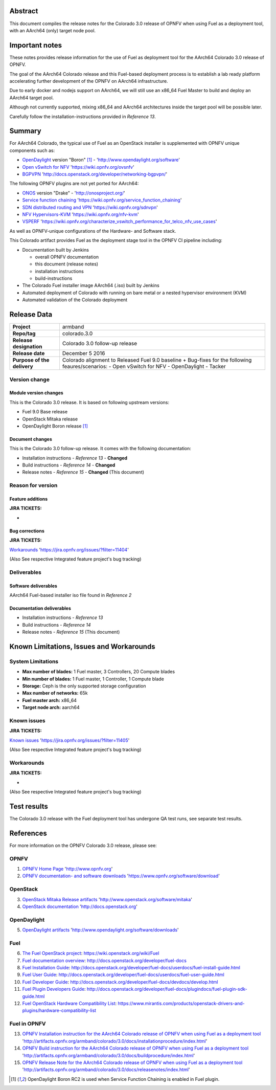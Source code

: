 .. This document is protected/licensed under the following conditions
.. (c) Jonas Bjurel (Ericsson AB)
.. Licensed under a Creative Commons Attribution 4.0 International License.
.. You should have received a copy of the license along with this work.
.. If not, see <http://creativecommons.org/licenses/by/4.0/>.

========
Abstract
========

This document compiles the release notes for the Colorado 3.0 release of
OPNFV when using Fuel as a deployment tool, with an AArch64 (only) target
node pool.

===============
Important notes
===============

These notes provides release information for the use of Fuel as deployment
tool for the AArch64 Colorado 3.0 release of OPNFV.

The goal of the AArch64 Colorado release and this Fuel-based deployment process
is to establish a lab ready platform accelerating further development
of the OPNFV on AArch64 infrastructure.

Due to early docker and nodejs support on AArch64, we will still use an
x86_64 Fuel Master to build and deploy an AArch64 target pool.

Although not currently supported, mixing x86_64 and AArch64 architectures
inside the target pool will be possible later.

Carefully follow the installation-instructions provided in *Reference 13*.

=======
Summary
=======

For AArch64 Colorado, the typical use of Fuel as an OpenStack installer is
supplemented with OPNFV unique components such as:

- `OpenDaylight <http://www.opendaylight.org/software>`_ version "Boron" [1]_ - 'http://www.opendaylight.org/software'

- `Open vSwitch for NFV <https://wiki.opnfv.org/ovsnfv>`_ 'https://wiki.opnfv.org/ovsnfv'

- `BGPVPN <http://docs.openstack.org/developer/networking-bgpvpn>`_ 'http://docs.openstack.org/developer/networking-bgpvpn/'

The following OPNFV plugins are not yet ported for AArch64:

- `ONOS <http://onosproject.org/>`_ version "Drake" - 'http://onosproject.org/'

- `Service function chaining <https://wiki.opnfv.org/service_function_chaining>`_ 'https://wiki.opnfv.org/service_function_chaining'

- `SDN distributed routing and VPN <https://wiki.opnfv.org/sdnvpn>`_ 'https://wiki.opnfv.org/sdnvpn'

- `NFV Hypervisors-KVM <https://wiki.opnfv.org/nfv-kvm>`_ 'https://wiki.opnfv.org/nfv-kvm'

- `VSPERF <https://wiki.opnfv.org/characterize_vswitch_performance_for_telco_nfv_use_cases>`_ 'https://wiki.opnfv.org/characterize_vswitch_performance_for_telco_nfv_use_cases'

As well as OPNFV-unique configurations of the Hardware- and Software stack.

This Colorado artifact provides Fuel as the deployment stage tool in the
OPNFV CI pipeline including:

- Documentation built by Jenkins

  - overall OPNFV documentation

  - this document (release notes)

  - installation instructions

  - build-instructions

- The Colorado Fuel installer image AArch64 (.iso) built by Jenkins

- Automated deployment of Colorado with running on bare metal or a nested hypervisor environment (KVM)

- Automated validation of the Colorado deployment

============
Release Data
============

+--------------------------------------+--------------------------------------+
| **Project**                          | armband                              |
|                                      |                                      |
+--------------------------------------+--------------------------------------+
| **Repo/tag**                         | colorado.3.0                         |
|                                      |                                      |
+--------------------------------------+--------------------------------------+
| **Release designation**              | Colorado 3.0 follow-up release       |
|                                      |                                      |
+--------------------------------------+--------------------------------------+
| **Release date**                     | December 5 2016                      |
|                                      |                                      |
+--------------------------------------+--------------------------------------+
| **Purpose of the delivery**          | Colorado alignment to Released       |
|                                      | Fuel 9.0 baseline + Bug-fixes for    |
|                                      | the following feaures/scenarios:     |
|                                      | - Open vSwitch for NFV               |
|                                      | - OpenDaylight                       |
|                                      | - Tacker                             |
|                                      |                                      |
+--------------------------------------+--------------------------------------+

Version change
==============

Module version changes
----------------------
This is the Colorado 3.0 release. 
It is based on following upstream versions:

- Fuel 9.0 Base release

- OpenStack Mitaka release

- OpenDaylight Boron release [1]_


Document changes
----------------
This is the Colorado 3.0 follow-up release.
It comes with the following documentation:

- Installation instructions - *Reference 13* - **Changed**

- Build instructions - *Reference 14* - **Changed**

- Release notes - *Reference 15* - **Changed** (This document)

Reason for version
==================

Feature additions
-----------------

**JIRA TICKETS:**

-

Bug corrections
---------------

**JIRA TICKETS:**

`Workarounds <https://jira.opnfv.org/issues/?filter=11404>`_ 'https://jira.opnfv.org/issues/?filter=11404'

(Also See respective Integrated feature project's bug tracking)

Deliverables
============

Software deliverables
---------------------

AArch64 Fuel-based installer iso file found in *Reference 2*

Documentation deliverables
--------------------------

- Installation instructions - *Reference 13*

- Build instructions - *Reference 14*

- Release notes - *Reference 15* (This document)

=========================================
Known Limitations, Issues and Workarounds
=========================================

System Limitations
==================

- **Max number of blades:** 1 Fuel master, 3 Controllers, 20 Compute blades

- **Min number of blades:** 1 Fuel master, 1 Controller, 1 Compute blade

- **Storage:** Ceph is the only supported storage configuration

- **Max number of networks:** 65k

- **Fuel master arch:** x86_64

- **Target node arch:** aarch64

Known issues
============

**JIRA TICKETS:**

`Known issues <https://jira.opnfv.org/issues/?filter=11405>`_ 'https://jira.opnfv.org/issues/?filter=11405'

(Also See respective Integrated feature project's bug tracking)

Workarounds
===========

**JIRA TICKETS:**

-

(Also See respective Integrated feature project's bug tracking)

============
Test results
============
The Colorado 3.0 release with the Fuel deployment tool has undergone QA test
runs, see separate test results.

==========
References
==========
For more information on the OPNFV Colorado 3.0 release, please see:

OPNFV
=====

1) `OPNFV Home Page <http://www.opnfv.org>`_ 'http://www.opnfv.org'

2) `OPNFV documentation- and software downloads <https://www.opnfv.org/software/download>`_ 'https://www.opnfv.org/software/download'

OpenStack
=========

3) `OpenStack Mitaka Release artifacts <http://www.openstack.org/software/mitaka>`_ 'http://www.openstack.org/software/mitaka'

4) `OpenStack documentation <http://docs.openstack.org>`_ 'http://docs.openstack.org'

OpenDaylight
============

5) `OpenDaylight artifacts <http://www.opendaylight.org/software/downloads>`_ 'http://www.opendaylight.org/software/downloads'

Fuel
====

6) `The Fuel OpenStack project <https://wiki.openstack.org/wiki/Fuel>`_: https://wiki.openstack.org/wiki/Fuel

7) `Fuel documentation overview <http://docs.openstack.org/developer/fuel-docs>`_: http://docs.openstack.org/developer/fuel-docs

8) `Fuel Installation Guide <http://docs.openstack.org/developer/fuel-docs/userdocs/fuel-install-guide.html>`_: http://docs.openstack.org/developer/fuel-docs/userdocs/fuel-install-guide.html

9) `Fuel User Guide <http://docs.openstack.org/developer/fuel-docs/userdocs/fuel-user-guide.html>`_: http://docs.openstack.org/developer/fuel-docs/userdocs/fuel-user-guide.html

10) `Fuel Developer Guide <http://docs.openstack.org/developer/fuel-docs/devdocs/develop.html>`_: http://docs.openstack.org/developer/fuel-docs/devdocs/develop.html

11) `Fuel Plugin Developers Guide <http://docs.openstack.org/developer/fuel-docs/plugindocs/fuel-plugin-sdk-guide.html>`_: http://docs.openstack.org/developer/fuel-docs/plugindocs/fuel-plugin-sdk-guide.html

12) `Fuel OpenStack Hardware Compatibility List <https://www.mirantis.com/products/openstack-drivers-and-plugins/hardware-compatibility-list>`_: https://www.mirantis.com/products/openstack-drivers-and-plugins/hardware-compatibility-list

Fuel in OPNFV
=============

13) `OPNFV Installation instruction for the AArch64 Colorado release of OPNFV when using Fuel as a deployment tool <http://artifacts.opnfv.org/armband/colorado/3.0/docs/installationprocedure/index.html>`_ 'http://artifacts.opnfv.org/armband/colorado/3.0/docs/installationprocedure/index.html'

14) `OPNFV Build instruction for the AArch64 Colorado release of OPNFV when using Fuel as a deployment tool <http://artifacts.opnfv.org/armband/colorado/3.0/docs/buildprocedure/index.html>`_ 'http://artifacts.opnfv.org/armband/colorado/3.0/docs/buildprocedure/index.html'

15) `OPNFV Release Note for the AArch64 Colorado release of OPNFV when using Fuel as a deployment tool <http://artifacts.opnfv.org/armband/colorado/3.0/docs/releasenotes/index.html>`_ 'http://artifacts.opnfv.org/armband/colorado/3.0/docs/releasenotes/index.html'

.. [1] OpenDaylight Boron RC2 is used when Service Function Chaining is enabled in Fuel plugin.
